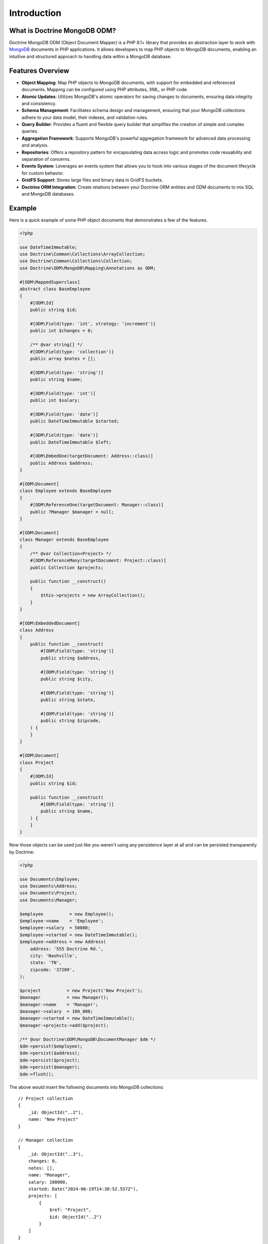 Introduction
============

What is Doctrine MongoDB ODM?
-----------------------------

Doctrine MongoDB ODM (Object Document Mapper) is a PHP 8.1+ library that provides
an abstraction layer to work with `MongoDB`_ documents in PHP applications.
It allows developers to map PHP objects to MongoDB documents, enabling an
intuitive and structured approach to handling data within a MongoDB database.

Features Overview
-----------------

-  **Object Mapping**: Map PHP objects to MongoDB documents, with support for
   embedded and referenced documents. Mapping can be configured using PHP
   attributes, XML, or PHP code.
-  **Atomic Updates**: Utilizes MongoDB's atomic operators for saving changes to
   documents, ensuring data integrity and consistency.
-  **Schema Management**: Facilitates schema design and management, ensuring
   that your MongoDB collections adhere to your data model, their indexes, and
   validation rules.
-  **Query Builder**: Provides a fluent and flexible query builder that
   simplifies the creation of simple and complex queries.
-  **Aggregation Framework**: Supports MongoDB's powerful aggregation framework
   for advanced data processing and analysis.
-  **Repositories**: Offers a repository pattern for encapsulating data access
   logic and promotes code reusability and separation of concerns.
-  **Events System**: Leverages an events system that allows you to hook into
   various stages of the document lifecycle for custom behavior.
-  **GridFS Support**: Stores large files and binary data in GridFS buckets.
-  **Doctrine ORM Integration**: Create relations between your Doctrine ORM
   entities and ODM documents to mix SQL and MongoDB databases.

Example
-------

Here is a quick example of some PHP object documents that demonstrates a few of
the features.

.. code-block:: php

    <?php

    use DateTimeImmutable;
    use Doctrine\Common\Collections\ArrayCollection;
    use Doctrine\Common\Collections\Collection;
    use Doctrine\ODM\MongoDB\Mapping\Annotations as ODM;

    #[ODM\MappedSuperclass]
    abstract class BaseEmployee
    {
        #[ODM\Id]
        public string $id;

        #[ODM\Field(type: 'int', strategy: 'increment')]
        public int $changes = 0;

        /** @var string[] */
        #[ODM\Field(type: 'collection')]
        public array $notes = [];

        #[ODM\Field(type: 'string')]
        public string $name;

        #[ODM\Field(type: 'int')]
        public int $salary;

        #[ODM\Field(type: 'date')]
        public DateTimeImmutable $started;

        #[ODM\Field(type: 'date')]
        public DateTimeImmutable $left;

        #[ODM\EmbedOne(targetDocument: Address::class)]
        public Address $address;
    }

    #[ODM\Document]
    class Employee extends BaseEmployee
    {
        #[ODM\ReferenceOne(targetDocument: Manager::class)]
        public ?Manager $manager = null;
    }

    #[ODM\Document]
    class Manager extends BaseEmployee
    {
        /** @var Collection<Project> */
        #[ODM\ReferenceMany(targetDocument: Project::class)]
        public Collection $projects;

        public function __construct()
        {
            $this->projects = new ArrayCollection();
        }
    }

    #[ODM\EmbeddedDocument]
    class Address
    {
        public function __construct(
            #[ODM\Field(type: 'string')]
            public string $address,

            #[ODM\Field(type: 'string')]
            public string $city,

            #[ODM\Field(type: 'string')]
            public string $state,

            #[ODM\Field(type: 'string')]
            public string $zipcode,
        ) {
        }
    }

    #[ODM\Document]
    class Project
    {
        #[ODM\Id]
        public string $id;

        public function __construct(
            #[ODM\Field(type: 'string')]
            public string $name,
        ) {
        }
    }

Now those objects can be used just like you weren't using any
persistence layer at all and can be persisted transparently by
Doctrine:

.. code-block:: php

    <?php

    use Documents\Employee;
    use Documents\Address;
    use Documents\Project;
    use Documents\Manager;

    $employee          = new Employee();
    $employee->name    = 'Employee';
    $employee->salary  = 50000;
    $employee->started = new DateTimeImmutable();
    $employee->address = new Address(
        address: '555 Doctrine Rd.',
        city: 'Nashville',
        state: 'TN',
        zipcode: '37209',
    );

    $project          = new Project('New Project');
    $manager          = new Manager();
    $manager->name    = 'Manager';
    $manager->salary  = 100_000;
    $manager->started = new DateTimeImmutable();
    $manager->projects->add($project);

    /** @var Doctrine\ODM\MongoDB\DocumentManager $dm */
    $dm->persist($employee);
    $dm->persist($address);
    $dm->persist($project);
    $dm->persist($manager);
    $dm->flush();

The above would insert the following documents into MongoDB collections:

::

    // Project collection
    {
        _id: ObjectId("..2"),
        name: "New Project"
    }

    // Manager collection
    {
        _id: ObjectId("..3"),
        changes: 0,
        notes: [],
        name: "Manager",
        salary: 100000,
        started: Date("2024-06-19T14:30:52.557Z"),
        projects: [
            {
                $ref: "Project",
                $id: ObjectId("..2")
            }
        ]
    }

    // Employee collection
    {
        _id: ObjectId("..1"),
        changes: 0,
        notes: [],
        name: "Employee",
        salary: 50000,
        started: Date("2024-06-19T14:30:52.557Z"),
        address: {
            address: "555 Doctrine Rd.",
            city: "Nashville",
            state: "TN",
            zipcode: "37209"
        }
    }


If we update a property and call ``->flush()`` again we'll get an
efficient update query using the atomic operators:

.. code-block:: php

    <?php
    $newProject       = new Project('Another Project');
    $manager->salary  = 200_000;
    $manager->notes[] = 'Gave user 100k a year raise';
    $manager->changes++;
    $manager->projects->add($newProject);

    $dm->persist($newProject);
    $dm->flush();

The above could would produce an update to Manager's collection that looks
something like this:

::

    {
        $inc: { changes: 1 },
        $push: {
            projects: {
                $each: [
                    {
                        $ref: "Project",
                        $id: ObjectId("..5")
                    }
                ]
            }
        },
        $set: {
            notes: [
                "Gave user 100k a year raise"
            ],
            salary: 200000
        },
    }

This is a simple example, but it demonstrates well that you can
transparently persist PHP objects while still utilizing the
atomic operators for updating documents! Continue reading to learn
how to get the Doctrine MongoDB Object Document Mapper setup and
running!

Setup
-----

A prerequisite of using the Doctrine MongoDB ODM library is to have the
MongoDB PHP extension installed and enabled. See the `official PHP
manual`_ for download and installation instructions.

Before we can begin, we'll need to install the Doctrine MongoDB ODM library and
its dependencies. The easiest way to do this is with `Composer`_:

.. code-block:: console

    $ composer require "doctrine/mongodb-odm"

Once ODM and its dependencies have been downloaded, we can begin by creating a
``bootstrap.php`` file in our project's root directory, where Composer's
``vendor/`` directory also resides. Let's start by importing some of the classes
we'll use:

.. code-block:: php

    <?php

    use Doctrine\ODM\MongoDB\Configuration;
    use Doctrine\ODM\MongoDB\DocumentManager;
    use Doctrine\ODM\MongoDB\Mapping\Driver\AttributeDriver;

The first bit of code will be to import Composer's autoloader, so these classes
can actually be loaded:

.. code-block:: php

    <?php

    // ...

    if ( ! file_exists($file = __DIR__.'/vendor/autoload.php')) {
        throw new RuntimeException('Install dependencies to run this script.');
    }

    $loader = require_once $file;

Note that instead of simply requiring the file, we assign its return value to
the ``$loader`` variable. Assuming document classes will be stored in the
``Documents/`` directory (with a namespace to match), we can register them with
the autoloader like so:

.. code-block:: php

    <?php

    // ...

    $loader->add('Documents', __DIR__);

Ultimately, our application will utilize ODM through its ``DocumentManager``
class. Before we can instantiate a ``DocumentManager``, we need to construct the
``Configuration`` object required by its factory method:

.. code-block:: php

    <?php

    // ...

    $config = new Configuration();

Next, we'll specify some essential configuration options. The following assumes
that we will store generated proxy and hydrator classes in the ``Proxies/`` and
``Hydrators/`` directories, respectively. Additionally, we'll define a default
database name to use for document classes that do not specify a database in
their mapping.

.. code-block:: php

    <?php

    // ...

    $config->setProxyDir(__DIR__ . '/Proxies');
    $config->setProxyNamespace('Proxies');
    $config->setHydratorDir(__DIR__ . '/Hydrators');
    $config->setHydratorNamespace('Hydrators');
    $config->setDefaultDB('doctrine_odm');

    spl_autoload_register($config->getProxyManagerConfiguration()->getProxyAutoloader());

.. note::

    The last call to ``spl_autoload_register`` is necessary to autoload generated
    proxy classes. Without this, the proxy library would re-generate proxy
    classes for every request. See the `tuning for production`_ chapter in
    ProxyManager's documentation.

The easiest way to define mappings for our document classes is with attributes.
We'll need to specify an attribute driver in our configuration (with one or
more paths) and register the attributes for the driver:

.. code-block:: php

    <?php

    // ...

    $config->setMetadataDriverImpl(AttributeDriver::create(__DIR__ . '/Documents'));

At this point, we have everything necessary to construct a ``DocumentManager``:

.. code-block:: php

    <?php

    // ...

    $dm = DocumentManager::create(null, $config);

The final ``bootstrap.php`` file should look like this:

.. code-block:: php

    <?php

    use Doctrine\ODM\MongoDB\Configuration;
    use Doctrine\ODM\MongoDB\DocumentManager;
    use Doctrine\ODM\MongoDB\Mapping\Driver\AttributeDriver;

    if ( ! file_exists($file = __DIR__.'/vendor/autoload.php')) {
        throw new RuntimeException('Install dependencies to run this script.');
    }

    require_once $file;

    $config = new Configuration();
    $config->setProxyDir(__DIR__ . '/Proxies');
    $config->setProxyNamespace('Proxies');
    $config->setHydratorDir(__DIR__ . '/Hydrators');
    $config->setHydratorNamespace('Hydrators');
    $config->setDefaultDB('doctrine_odm');
    $config->setMetadataDriverImpl(AttributeDriver::create(__DIR__ . '/Documents'));

    $dm = DocumentManager::create(null, $config);

That is it! Your ``DocumentManager`` instance is ready to be used!

Providing a custom client
-------------------------

Passing ``null`` to the factory method as first argument tells the document
manager to create a new MongoDB client instance with the appropriate typemap.
If you want to pass custom options (e.g. SSL options, authentication options) to
the client, you'll have to create it yourself manually:

.. code-block:: php

    <?php

    use Doctrine\ODM\MongoDB\Configuration;
    use Doctrine\ODM\MongoDB\DocumentManager;
    use MongoDB\Client;

    $client = new Client('mongodb://127.0.0.1', [], ['typeMap' => DocumentManager::CLIENT_TYPEMAP]);
    $config = new Configuration();

    // ...

    $dm = DocumentManager::create($client, $config);

Please note the ``typeMap`` option. This is necessary so ODM can appropriately
handle the results. If you need the client elsewhere with a different typeMap,
please create separate clients for your application and ODM.

.. _MongoDB: https://www.mongodb.com/
.. _Composer: http://getcomposer.org/
.. _tuning for production: https://ocramius.github.io/ProxyManager/docs/tuning-for-production.html
.. _official PHP manual: https://www.php.net/manual/en/mongodb.installation.php
